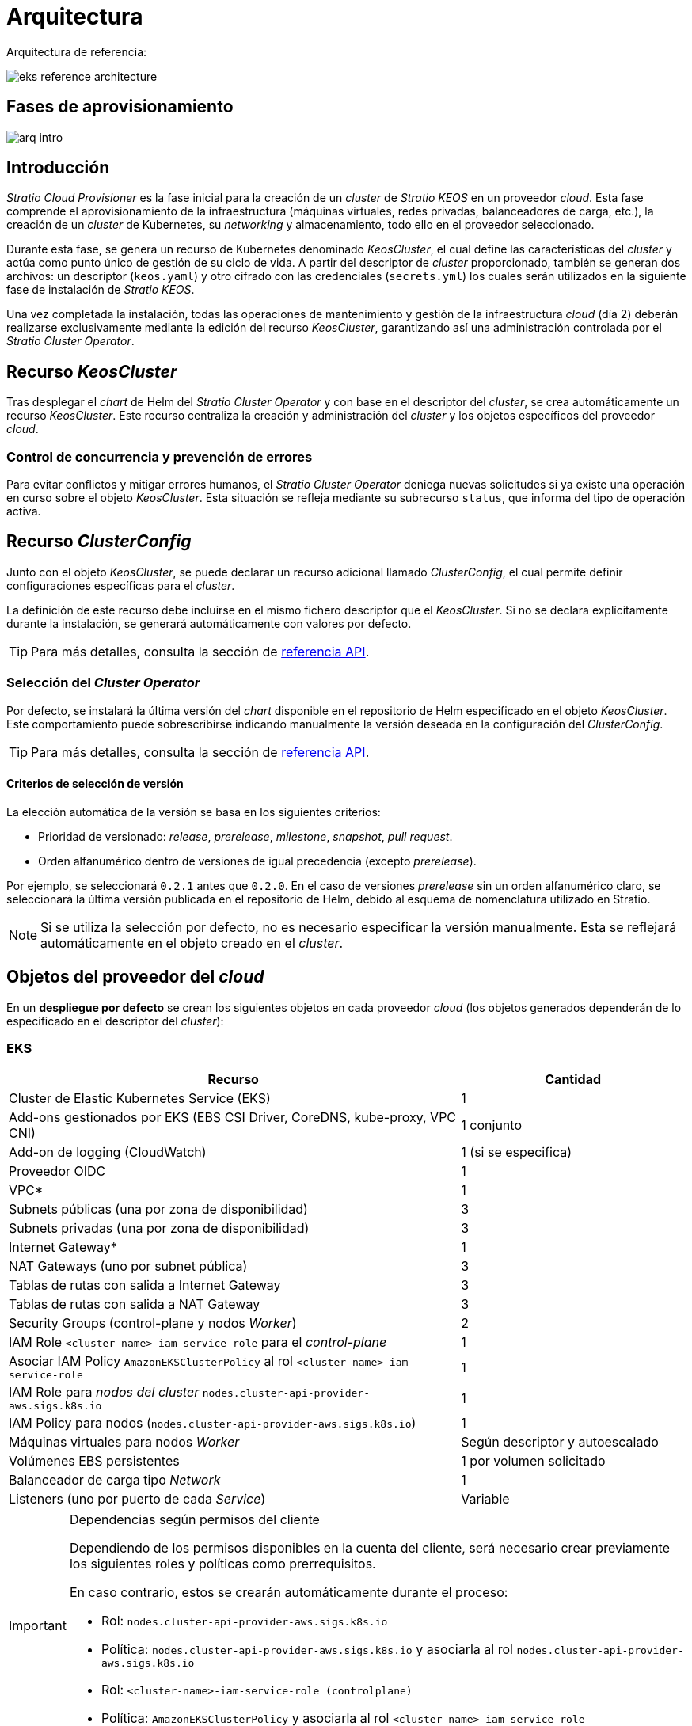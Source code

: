 = Arquitectura

Arquitectura de referencia:

image::eks-reference-architecture.png[]

== Fases de aprovisionamiento

image::arq-intro.png[]

== Introducción

_Stratio Cloud Provisioner_ es la fase inicial para la creación de un _cluster_ de _Stratio KEOS_ en un proveedor _cloud_. Esta fase comprende el aprovisionamiento de la infraestructura (máquinas virtuales, redes privadas, balanceadores de carga, etc.), la creación de un _cluster_ de Kubernetes, su _networking_ y almacenamiento, todo ello en el proveedor seleccionado.

Durante esta fase, se genera un recurso de Kubernetes denominado _KeosCluster_, el cual define las características del _cluster_ y actúa como punto único de gestión de su ciclo de vida. A partir del descriptor de _cluster_ proporcionado, también se generan dos archivos: un descriptor (`keos.yaml`) y otro cifrado con las credenciales (`secrets.yml`) los cuales serán utilizados en la siguiente fase de instalación de _Stratio KEOS_.

Una vez completada la instalación, todas las operaciones de mantenimiento y gestión de la infraestructura _cloud_ (día 2) deberán realizarse exclusivamente mediante la edición del recurso _KeosCluster_, garantizando así una administración controlada por el _Stratio Cluster Operator_.

== Recurso _KeosCluster_

Tras desplegar el _chart_ de Helm del _Stratio Cluster Operator_ y con base en el descriptor del _cluster_, se crea automáticamente un recurso _KeosCluster_. Este recurso centraliza la creación y administración del _cluster_ y los objetos específicos del proveedor _cloud_.

=== Control de concurrencia y prevención de errores

Para evitar conflictos y mitigar errores humanos, el _Stratio Cluster Operator_ deniega nuevas solicitudes si ya existe una operación en curso sobre el objeto _KeosCluster_. Esta situación se refleja mediante su subrecurso `status`, que informa del tipo de operación activa.

== Recurso _ClusterConfig_

Junto con el objeto _KeosCluster_, se puede declarar un recurso adicional llamado _ClusterConfig_, el cual permite definir configuraciones específicas para el _cluster_.

La definición de este recurso debe incluirse en el mismo fichero descriptor que el _KeosCluster_. Si no se declara explícitamente durante la instalación, se generará automáticamente con valores por defecto.

TIP: Para más detalles, consulta la sección de xref:operations-manual:api-reference.adoc[referencia API].

=== Selección del _Cluster Operator_

Por defecto, se instalará la última versión del _chart_ disponible en el repositorio de Helm especificado en el objeto _KeosCluster_. Este comportamiento puede sobrescribirse indicando manualmente la versión deseada en la configuración del _ClusterConfig_.

TIP: Para más detalles, consulta la sección de xref:operations-manual:api-reference.adoc[referencia API].

==== Criterios de selección de versión

La elección automática de la versión se basa en los siguientes criterios:

- Prioridad de versionado: _release_, _prerelease_, _milestone_, _snapshot_, _pull request_.
- Orden alfanumérico dentro de versiones de igual precedencia (excepto _prerelease_).

Por ejemplo, se seleccionará `0.2.1` antes que `0.2.0`. En el caso de versiones _prerelease_ sin un orden alfanumérico claro, se seleccionará la última versión publicada en el repositorio de Helm, debido al esquema de nomenclatura utilizado en Stratio.

NOTE: Si se utiliza la selección por defecto, no es necesario especificar la versión manualmente. Esta se reflejará automáticamente en el objeto creado en el _cluster_.

== Objetos del proveedor del _cloud_

En un *despliegue por defecto* se crean los siguientes objetos en cada proveedor _cloud_ (los objetos generados dependerán de lo especificado en el descriptor del _cluster_):

=== EKS

[cols="2,1", options="header"]
|===
| Recurso
| Cantidad

| Cluster de Elastic Kubernetes Service (EKS)
| 1

| Add-ons gestionados por EKS (EBS CSI Driver, CoreDNS, kube-proxy, VPC CNI)
| 1 conjunto

| Add-on de logging (CloudWatch)
| 1 (si se especifica)

| Proveedor OIDC
| 1

| VPC*
| 1

| Subnets públicas (una por zona de disponibilidad)
| 3

| Subnets privadas (una por zona de disponibilidad)
| 3

| Internet Gateway*
| 1

| NAT Gateways (uno por subnet pública)
| 3

| Tablas de rutas con salida a Internet Gateway
| 3

| Tablas de rutas con salida a NAT Gateway
| 3

| Security Groups (control-plane y nodos _Worker_)
| 2

| IAM Role `<cluster-name>-iam-service-role` para el _control-plane_
| 1

| Asociar IAM Policy `AmazonEKSClusterPolicy` al rol `<cluster-name>-iam-service-role`
| 1

| IAM Role para _nodos del cluster_ `nodes.cluster-api-provider-aws.sigs.k8s.io`
| 1

| IAM Policy para nodos (`nodes.cluster-api-provider-aws.sigs.k8s.io`)
| 1

| Máquinas virtuales para nodos _Worker_
| Según descriptor y autoescalado

| Volúmenes EBS persistentes
| 1 por volumen solicitado

| Balanceador de carga tipo _Network_
| 1

| Listeners (uno por puerto de cada _Service_)
| Variable
|===

[IMPORTANT]
.Dependencias según permisos del cliente
====
Dependiendo de los permisos disponibles en la cuenta del cliente, será necesario crear previamente los siguientes roles y políticas como prerrequisitos. 

En caso contrario, estos se crearán automáticamente durante el proceso:

* Rol: `nodes.cluster-api-provider-aws.sigs.k8s.io`
* Política: `nodes.cluster-api-provider-aws.sigs.k8s.io` y asociarla al rol `nodes.cluster-api-provider-aws.sigs.k8s.io`
* Rol: `<cluster-name>-iam-service-role (controlplane)`
* Política: `AmazonEKSClusterPolicy` y asociarla al rol `<cluster-name>-iam-service-role`
====

=== GKE (_cluster_ privado)

[cols="2,1", options="header"]
|===
| Recurso
| Cantidad

| Cluster de Google Kubernetes Engine (GKE) configurado con VPC-nativa
| 1

| VPC
| 1

| Subred por región
| 1

| Bloque CIDR principal para subred (nodos)
| 1

| Bloque CIDR secundario para subred (pods y servicios)
| 1 por tipo

| Ruta de peering (VPC Network Peering)
| 1

| Rutas para bloques CIDR secundarios (pods y servicios)
| 2

| Red de VPC peering
| 1

| Reglas de firewall de VPC  
(gke-<nombre-cluster>-<id>-[master, vms, exkubelet, inkubelet, all])
| 5

| Máquinas virtuales para nodos _Worker_
| Según descriptor y autoescalado

| Volúmenes persistentes
| 1 por nodo
|===

=== Azure no gestionado

[cols="2,1", options="header"]
|===
| Recurso
| Cantidad

| Resource Group
| 1

| Red virtual (Virtual Network)
| 1

| Route table para nodos _Worker_
| 1

| NAT Gateway para nodos _Worker_
| 1

| Direcciones IP públicas (API Server y NAT Gateway)
| 2

| Grupos de seguridad de red (NSG) para _control-plane_ y _workers_
| 2

| Balanceador de carga público para API Server
| 1

| Máquinas virtuales para _control-plane_
| 1–3 (según descriptor)

| Disco de bloque por máquina virtual de _control-plane_
| 1 por VM

| Interfaz de red por máquina virtual de _control-plane_
| 1 por VM

| Máquinas virtuales para nodos _Worker_
| Según descriptor y autoescalado

| Disco de bloque por máquina virtual de _Worker_
| 1 por VM

| Interfaz de red por máquina virtual de _Worker_
| 1 por VM

| Balanceador de carga para exposición de _Services_ tipo LoadBalancer
| 1

| Dirección IP pública por _Service_ expuesto
| 1 por Service

| Configuración de IP frontal (_Frontend IP config_) por _Service_
| 1 por Service

| _Health probe_ por _Service_
| 1 por Service

| Regla de balanceador de carga por _Service_
| 1 por Service

| Disco de bloque para volúmenes persistentes
| 1 por volumen solicitado
|===

== _Networking_

Arquitectura de referencia:

image::eks-reference-architecture.png[]

La capa interna de _networking_ del _cluster_ está basada en Calico, con las siguientes integraciones por _proveedor_:

[.center,cols="1,1,1,1,1,1",center]
|===
^|Proveedor ^|Política ^|IPAM ^|CNI ^|Superposición ^|Enrutamiento

^|*EKS*
^|Calico
^|AWS
^|AWS
^|No
^|VPC-native

^|*GKE*
^|Calico
^|Calico
^|Calico
^|No
^|VPC-nativa

^|*Azure*
^|Calico
^|Calico
^|Calico
^|VxLAN
^|Calico
|===

=== Infraestructura propia

Si bien una de las ventajas de la creación de recursos automática en el aprovisionamiento es el gran dinamismo que otorga, por motivos de seguridad y cumplimiento de normativas, muchas veces es necesario crear ciertos recursos previamente al despliegue de _Stratio KEOS_ en el proveedor de _Cloud_.

En este sentido, _Stratio Cloud Provisioner_ permite utilizar tanto un VPC como _subnets_ previamente creadas empleando el parámetro _networks_ en el descriptor del _cluster_, como se detalla en la xref:operations-manual:installation.adoc[guía de instalación].

Ejemplo para EKS:

[source,bash]
----
spec:
  networks:
    vpc_id: vpc-02698..
    subnets:
      - subnet_id: subnet-0416d..
      - subnet_id: subnet-0b2f8..
      - subnet_id: subnet-0df75..
----

=== Red de _pods_

En la mayoría de _proveedores_ se permite indicar un CIDR específico para _pods_, con ciertas particularidades descritas a continuación.

NOTE: El CIDR para _pods_ no deberá superponerse con la red de los nodos o cualquier otra red destino a la que éstos deban acceder.

==== EKS

En este caso, y dado que se utiliza el AWS VPC CNI como IPAM, se permitirá sólo uno de los dos rangos soportados por EKS: 100.64.0.0/16 o 198.19.0.0/16 (siempre teniendo en cuenta las restricciones de la https://docs.aws.amazon.com/vpc/latest/userguide/vpc-cidr-blocks.html#add-cidr-block-restrictions[documentación oficial]), que se añadirán al VPC como _secondary CIDR_.

NOTE: Si no se indica infraestructura _custom_, se deberá utilizar el CIDR 100.64.0.0/16.

[source,bash]
----
spec:
  networks:
	  pods_cidr: 100.64.0.0/16
----

En este caso, se crearán 3 _subnets_ (1 por zona) con una máscara de 18 bits (/18) del rango indicado de las cuales se obtendrán las IP para los _pods_:

[.center,cols="1,2",width=40%, options="header"]
|===
^|**Zona**
^|**CIDR**

^|zone-a
^|100.64.0.0/18

^|zone-b
^|100.64.64.0/18

^|zone-c
^|100.64.128.0/18
|===

En caso de utilizar infraestructura personalizada, se deberán indicar las 3 _subnets_ (una por zona) para los _pods_ conjuntamente con las de los nodos en el descriptor del _cluster_:

[source,bash]
----
spec:
  networks:
      vpc_id: vpc-0264503b4f41ff69f # example-custom-vpc
      pods_subnets:
          - subnet_id: subnet-0f6aa193eaa31015e # example-custom-sn-pods-zone-a
          - subnet_id: subnet-0ad0a80d1cec762d7 # example-custom-sn-pods-zone-b
          - subnet_id: subnet-0921f337cb6a6128d # example-custom-sn-pods-zone-c
      subnets:
          - subnet_id: subnet-0416da6767f910929 # example-custom-sn-priv-zone-a
          - subnet_id: subnet-0b2f81b89da1dfdfd # example-custom-sn-priv-zone-b
          - subnet_id: subnet-0df75719efe5f6615 # example-custom-sn-priv-zone-c
----

NOTE: El CIDR secundario asignado al VPC para los _pods_ debe indicarse en el parámetro `spec.networks.pods_cidr` obligatoriamente.

El CIDR de cada subnet (obtenido del CIDR secundario del VPC), deberá ser el mismo que el descrito más arriba (con máscara de 18 bits), y las 3 _subnets_ para _pods_ deberán tener el siguiente tag: _sigs.k8s.io/cluster-api-provider-aws/association=secondary_.

==== Azure no gestionado

En este proveedor/_flavour_ se utiliza Calico como IPAM del CNI, esto permite poder especificar un CIDR arbitrario para los _pods_:

[source,bash]
----
spec:
  networks:
	  pods_cidr: 172.16.0.0/20
----

==== GKE

La red de _pods_ en GKE se configura automáticamente con el CIDR secundario para _pods_ y servicios, obtenido de la configuración de la red VPC al desplegar el _cluster_.

Para especificar una red de _pods_ diferente, podremos hacerlo de 2 formas excluyentes entre sí:

* Pre-creando los rangos CIDR en la subnet de la red VPC y especificando el CIDR en el descriptor del _cluster_.

[source,bash]
----
spec:
  control_plane:
          managed: true
          gcp:
              ip_allocation_policy:
                  cluster_secondary_range_name: "gkepods-europe-west4"
                  services_secondary_range_name: "gkeservices-europe-west4"
----

* Indicando el CIDR en el descriptor del _cluster_ y dejando que GKE lo cree automáticamente.

[source,bash]
----
spec:
  control_plane:
        managed: true
        gcp:
            ip_allocation_policy:
                cluster_ipv4_cidr_block: 10.180.0.0/14
                services_ipv4_cidr_block: 10.8.32.0/20
----

== Seguridad

=== Autenticación

Actualmente, para la comunicación con los proveedores _cloud_, los _controllers_ almacenan en el _cluster_ las credenciales de la identidad utilizada en la instalación.

==== EKS

Para este proveedor, las credenciales se almacenan en un _Secret_ dentro del _Namespace_ del _controller_ utilizando el formato estándar de configuración de credenciales de AWS (`~/.aws/credentials`), que sigue la especificación de perfiles de AWS CLI.

A continuación se muestra una tabla con los controladores utilizados y la ubicación de sus credenciales:

[cols="3,2,1,1,1", options="header"]
|===
| Controlador
| ServiceAccount
| Nombre del Secret
| Cifrado
| Tipo de autenticación

| `capa-controller-manager`
| `capa-controller-manager`
| `capa-manager-bootstrap-credentials`
| Sí (base64)
| Credenciales de AWS

| `capg-controller-manager`
| `capa-controller-manager`
| `capg-webhook-service-cert`
| Sí (base64)
| kubernetes.io/tls

| `capi-kubeadm-bootstrap-controller-manager`
| `capi-kubeadm-bootstrap-manager`
| `capi-kubeadm-bootstrap-webhook-service-cert`
| Sí (base64)
| kubernetes.io/tls

| `capi-kubeadm-control-plane-controller-manager`
| `capi-kubeadm-control-plane-manager`
| `capi-kubeadm-control-plane-webhook-service-cert`
| Sí (base64)
| kubernetes.io/tls

| `capi-controller-manager`
| `capi-manager`
| `capi-webhook-service-cert`
| Sí (base64)
| kubernetes.io/tls

| `keoscluster-controller-manager`
| `keoscluster-controller-manager`
| `keoscluster-settings`
| Sí (base64)
| Credenciales de AWS

| `keoscluster-controller-manager`
| `webhook-server-cert`
| `keoscluster-controller-manager`
| Sí (base64)
| kubernetes.io/tls

|===

Para ver el contenido de las credenciales, se puede utilizar el siguiente comando a modo de ejemplo:

[source,bash]
----
k -n capa-system get secret capa-manager-bootstrap-credentials -o json | jq -r '.data.credentials' | base64 -d

[default]
aws_access_key_id = XXXXXXXXXXXXXXXXXXXXXXX
aws_secret_access_key = XXXXXXXXXXXXXXXXXXXXXXXXXXXXXXXXXXXXXXXXXX
region = eu-west-1
----

==== GKE

Al igual que en el caso de EKS, el _controller_ de GCP obtiene las credenciales de un _Secret_ dentro del _Namespace_ correspondiente. Cabe destacar que, excepto por el cambio de `capa-controller-manager` a `capg-controller-manager`, el resto de las credenciales y su configuración son idénticas.

[cols="3,2,1,1,1", options="header"]
|===
| Controlador
| ServiceAccount
| Nombre del Secret
| Cifrado
| Tipo de autenticación


| `capg-controller-manager`
| `capg-manager`
| `capg-manager-bootstrap-credentials`
| Sí (base64)
| Credenciales de GCP

| `capg-controller-manager`
| `capg-manager`
| `capg-webhook-service-cert`
| Sí (base64)
| kubernetes.io/tls

|===

[source,bash]
----
$ k -n capg-system get secret capg-manager-bootstrap-credentials -o json | jq -r '.data["credentials.json"]' | base64 -d | jq .
----

==== Azure

En un entorno Azure no gestionado, el `capz-controller-manager` **actualmente utiliza AAD Pod Identity** para autenticarse con Azure. Aunque el clúster proyecta un token OIDC, este **no se usa activamente** ya que la identidad está definida mediante un objeto `AzureIdentity` con `clientID` y `clientSecret`.

===== Certificados Webhook (TLS)

[cols="3,2,1,1,1", options="header"]
|===
| Controlador
| ServiceAccount
| Nombre del Secret
| Cifrado
| Tipo de autenticación

| `capz-controller-manager`
| `capz-manager`
| `capz-webhook-service-cert`
| Sí (base64)
| kubernetes.io/tls

|===

===== Autenticación contra Azure (AAD Pod Identity)

[cols="2", options="header"]
|===
| Componente | Descripción

| Controlador
| `capz-controller-manager`, que gestiona recursos de infraestructura en Azure

| Método
| AAD Pod Identity (modelo anterior)

| Identidad
| Definida mediante el objeto `AzureIdentity`

| clientID
| `XXXXXXXX-XXXX-XXXX-XXXX-XXXXXXXXXXXX` (desde `AzureIdentity.spec.clientID`)

| clientSecret
| Almacenado en el `Secret` `cluster-identity-secret` en el namespace `capz-system`

| Autenticación en Azure
| Mediante `clientID` + `clientSecret`

| Tipo de identidad
| User Assigned Managed Identity (UAMI)
|===

====== Validacion de la asignación de identidad en el pod (mediante etiquetas o binding)

Para validar la asignación de identidad en el pod, se puede utilizar el siguiente comando(etiquetas):
[source,bash]
----
kubectl -n capz-system get pod <capz-controller-manager-pod-name> -o jsonpath="{.metadata.labels.aadpodidbinding}"
capz-controller-aadpodidentity-selector
# o mediante 
kubectl -n capz-system get pod -l control-plane=capz-controller-manager -o jsonpath="{.items[0].metadata.labels.aadpodidbinding}"
capz-controller-aadpodidentity-selector
----

Para validar la asignación de identidad en el pod, se puede utilizar el siguiente comando(binding):
[source,bash]
----
kubectl -n capz-system get azureidentitybinding <resource-group-name>-<cluster-name>-*-identity-binding -o jsonpath="{.spec.selector}"
capz-controller-aadpodidentity-selector
----

====== Validación de la identidad configurada

Para consultar el `clientID` configurado:

[source,bash]
----
$ kubectl -n capz-system get azureidentity -o json | jq -r .items[0].spec.clientID
----

Para obtener el `clientSecret` correspondiente:

[source,bash]
----
$ CLIENT_PASS_NAME=$(kubectl -n capz-system get azureidentity -o json | jq -r .items[0].spec.clientPassword.name)
$ CLIENT_PASS_NAMESPACE=$(kubectl -n capz-system get azureidentity -o json | jq -r .items[0].spec.clientPassword.namespace)
$ kubectl -n ${CLIENT_PASS_NAMESPACE} get secret ${CLIENT_PASS_NAME} -o json | jq -r .data.clientSecret | base64 -d; echo
----

====== Token OIDC proyectado (no utilizado actualmente)

El pod proyecta un token OIDC en:

`/var/run/secrets/azure/tokens/azure-identity-token`

Este token **no se está utilizando** en la autenticación actual, ya que no hay federated credential configurada en Azure ni objeto `AzureClusterIdentity` presente en el clúster. Sin embargo, se puede validar con los siguientes pasos.

======= Validación del token OIDC

.Crear un pod temporal con el mismo `ServiceAccount`

[source,yaml]
----
apiVersion: v1
kind: Pod
metadata:
  name: oidc-debugger
  namespace: capz-system
spec:
  serviceAccountName: capz-manager
  restartPolicy: Never
  volumes:
    - name: azure-identity-token
      projected:
        sources:
          - serviceAccountToken:
              audience: api://AzureADTokenExchange
              expirationSeconds: 3600
              path: azure-identity-token
  containers:
    - name: debug
      image: busybox
      command: ["cat", "/var/run/secrets/azure/tokens/azure-identity-token"]
      volumeMounts:
        - mountPath: /var/run/secrets/azure/tokens
          name: azure-identity-token
          readOnly: true
----

.Decodificar el token para inspeccionar los campos:

[source,bash]
----
$ kubectl -n capz-system logs oidc-debugger | cut -d '.' -f2 | base64 --decode --ignore-garbage | jq
----

.Ejemplo de payload decodificado:

[source,json]
----
{
  "aud": ["api://AzureADTokenExchange"],
  "iss": "https://kubernetes.default.svc.cluster.local",
  "sub": "system:serviceaccount:capz-system:capz-manager",
  ...
}
----

NOTE: Este token proyectado es compatible con Azure Workload Identity, pero **no está siendo usado actualmente** en este entorno.

El resto de _controllers_ (_capi_ y _keoscluster_)  utilizan el mismo mecanismo de autenticación que EKS y GCP, es decir, almacenan las credenciales en un _Secret_ dentro del _Namespace_ del _controller_.

=== Acceso a IMDSv2

==== EKS

Dado que los _pods_ pueden impersonar al nodo donde se ejecutan simplemente interactuando con IMDS, se utiliza una política de red global (_GlobalNetworkPolicy_ de Calico) para impedir el acceso a todos los _pods_ del _cluster_ que no sean parte de _Stratio KEOS_.

A su vez, en EKS se habilita el proveedor OIDC para permitir el uso de roles de IAM para _Service Accounts_, asegurando el uso de políticas IAM con mínimos privilegios.

==== GKE

En Google Kubernetes Engine (GKE), los nodos del clúster acceden al servidor de metadatos (`IMDS`) a través de la IP reservada `169.254.169.254`. Este servidor permite obtener credenciales mediante Application Default Credentials (ADC), que los _pods_ también pueden utilizar si no se restringe explícitamente.

Dado que los _pods_ pueden impersonar al nodo donde se ejecutan accediendo directamente a `IMDS`, se utiliza una política de red global (`GlobalNetworkPolicy` de Calico) para impedir el acceso a este endpoint desde cualquier _pod_ que no pertenezca a componentes autorizados, como los controladores de infraestructura de Stratio KEOS.

Esta política filtra el tráfico de salida (`egress`) hacia `169.254.169.254` mediante un selector de _labels_, limitando el acceso únicamente a los _pods_ que requieren interacción con las APIs de GCP y están adecuadamente identificados.

==== Azure no gestionado

En Azure, el acceso al endpoint de metadatos (IMDS) se simula localmente mediante el componente `nmi` del DaemonSet de AAD Pod Identity.

Este componente:

* Intercepta las peticiones a `http://169.254.169.254/metadata/identity/oauth2/token` hechas por los pods
* Verifica si el pod tiene una asignación válida de identidad (mediante etiquetas y `AzureIdentityBinding`)
* Solicita el token a Azure AD en nombre del pod y lo devuelve si está autorizado

NOTE: Esto permite una autenticación segura sin exponer el IMDS del nodo real.

=== Acceso al _endpoint_ del _API Server_

==== EKS

Durante la creación del _cluster_ de EKS, se crea un _endpoint_ para el _API Server_ que se utilizará para el acceso al _cluster_ desde el instalador y operaciones del ciclo de vida.

Este _endpoint_ se publica a internet y de forma privada, y su acceso se restringe con una combinación de reglas del _Identity and Access Management_ (IAM) de Amazon y el _Role Based Access Control_ (RBAC) nativo de Kubernetes.

Para comprobar la creación y el tipo de acceso del _endpoint_, se pueden utilizar los siguientes comandos:

[source,bash]
----
# Comprobar la creaación del _endpoint_:
aws eks describe-cluster --name <cluster_name> --query "cluster.endpoint" --output text | cat 
https://XXXXXXXXXXXXXXXXXXXXXXXXXXXXXXXX.gr7.eu-west-1.eks.amazonaws.com
# Comprobar el tipo de acceso:
aws eks describe-cluster --name eks-cl02 --query "cluster.resourcesVpcConfig" --output json | cat

    "subnetIds": [
        "subnet-0cd582b2fc8f4667f",
        "subnet-036599062ce4633b4",
        "subnet-0ed8d484e85078953",
        "subnet-0e33205cc1afeb1ae",
        "subnet-01299725d68bc6a10",
        "subnet-0764ad7f79ecee088"
    ],
    "securityGroupIds": [
        "sg-06c020270b9bf32be"
    ],
    "clusterSecurityGroupId": "sg-0ac529005334e679d",
    "vpcId": "vpc-0583a405424313f85",
    "endpointPublicAccess": true,   # Acceso público habilitado
    "endpointPrivateAccess": true,  # Acceso privado habilitado
    "publicAccessCidrs": [
        "0.0.0.0/0"
    ]
}

----

==== GKE

En este caso, el _API Server_ se expone únicamente de forma privada, por lo que solo se puede acceder desde la IP asignada al _endpoint_ privado del _cluster_. Esta IP pertenece al rango especificado en el descriptor del _cluster_.

Para comprobar la creación y el tipo de acceso del _endpoint_, se pueden utilizar los siguientes comandos:
[source,bash]
----
# Comprobar la creación del _endpoint_:
gcloud container clusters describe <cluster_name> --region <region> --format="get(privateClusterConfig.privateEndpoint)"
172.16.16.2
# Comprobar el tipo de acceso:
gcloud container clusters describe <cluster_name> --region <region> --format="get(privateClusterConfig.enablePrivateEndpoint)"
True
----

==== Azure no gestionado

Para la exposición del _API Server_, se crea un balanceador de carga con nombre `<cluster_id>-public-lb` y puerto 6443 accesible por red pública (la IP pública asignada es la misma que resuelve la URL del _Kubeconfig_) y un _Backend pool_ con los nodos del _control-plane_.

El _health check_ del servicio se hace por TCP, pero se recomienda cambiar a HTTPS con la ruta `/healthz`.

Para validar la exposición del API Server en Azure, se pueden utilizar los siguientes comandos:
[source,bash]
----
# Comprobar la creación del _endpoint_:
az network lb list -g <resource_group> --query "[].{Name:name, PublicIP:frontendIpConfigurations[].publicIpAddress.id}" -o table
Name
----------------
azure-public-lb
# Comprobar la ip de exposición:
az network public-ip list -g <resource_group> \
  --query "[?ipConfiguration.id && contains(ipConfiguration.id, '<load_balancer_name>')].{Name:name, IP:ipAddress}" \
  -o table
Name                  IP
--------------------  -------------
pip-azure-apiserver  132.164.7.182
----

== Almacenamiento

=== Nodos (_control-plane_ y _workers_)

A nivel de almacenamiento, se monta un único disco _root_ del que se puede definir su tipo, tamaño y encriptación (se podrá especificar una clave de encriptación previamente creada).

*Ejemplo:*

[source,bash]
----
type: gp3
size: 384Gi
encrypted: true
encryption_key: <key_name>
----

Estos discos se crean en la provisión inicial de los nodos, por lo que estos datos se pasan como parámetros del descriptor.

=== _StorageClass_

Durante el aprovisionamiento se disponibiliza una _StorageClass_ (por defecto) con nombre "keos" para disco de bloques. Esta cuenta con los parámetros `reclaimPolicy: Delete` y `volumeBindingMode: WaitForFirstConsumer`, esto es, que el disco se creará en el momento en que un _pod_ consuma el _PersistentVolumeClaim_ correspondiente y se eliminará al borrar el _PersistentVolume_.

NOTE: Ten en cuenta que los _PersistentVolumes_ creados a partir de esta _StorageClass_ tendrán afinidad con la zona donde se han consumido.

Desde el descriptor del _cluster_ se permite indicar la clave de encriptación, la clase de discos o bien parámetros libres.

*Ejemplo con opciones básicas:*

[source,bash]
----
spec:
  infra_provider: aws
  storageclass:
    encryption_key: <my_simm_key>
    class: premium
----

El parámetro `class` puede ser _premium_ o _standard_, esto dependerá del proveedor _cloud_:

[.center,cols="1,2,2",width=70%,center]
|===
^|Proveedor ^|Standard class ^|Premium class

^|AWS
^|gp3
^|io2 (64k IOPS)

^|GKE
^|pd-standard
^|pd-ssd

^|Azure
^|StandardSSD_LRS
^|Premium_LRS
|===

*Ejemplo con parámetros libres:*

[source,bash]
----
spec:
  infra_provider: gcp
  storageclass:
    parameters:
      type: pd-extreme
      provisioned-iops-on-create: 5000
      disk-encryption-kms-key: <key_name>
      labels: "key1=value1,key2=value2"
----

Estos últimos también dependen del proveedor _cloud_:

[.center,cols="1,2",width=80%]
|===
^|Proveedor ^|Parámetro

^|All
a|

----
     fsType
----

^|AWS, GKE
a|

----
     type
     labels
----

^|AWS
a|

----
     iopsPerGB
     kmsKeyId
     allowAutoIOPSPerGBIncrease
     iops
     throughput
     encrypted
     blockExpress
     blockSize
----

^|GKE
a|

----
     provisioned-iops-on-create
     replication-type
     disk-encryption-kms-key
----

^|Azure
a|

----
     provisioner
     skuName
     kind
     cachingMode
     diskEncryptionType
     diskEncryptionSetID
     resourceGroup
     tags
     networkAccessPolicy
     publicNetworkAccess
     diskAccessID
     enableBursting
     enablePerformancePlus
     subscriptionID
----

|===

En el aprovisionamiento se crean otras _StorageClasses_ (no default) según el proveedor, pero para utilizarlas, las cargas de trabajo deberán especificarlas en su despliegue.

=== Amazon EFS

En esta versión, si se desea utilizar un sistema de archivos de EFS se deberá crear previamente y pasar los siguientes datos al descriptor del _cluster_:

[source,bash]
----
spec:
  storageclass:
      efs:
          name: fs-015ea5e2ba5fe7fa5
          id: fs-015ea5e2ba5fe7fa5
          permissions: 700
----

Con estos datos, se renderizará el _keos.yaml_ de forma que en la ejecución del _keos-installer_ se despliegue el _driver_ y se configure la _StorageClass_ correspondiente.

NOTE: Esta funcionalidad está pensada para infraestructura personalizada, ya que el sistema de ficheros de EFS deberá asociarse a un VPC existente en su creación.

== Atributos en EKS

Todos los objetos que se crean en EKS contienen por defecto el atributo con clave _keos.stratio.com/owner_ y como valor el nombre del _cluster_. También se permite añadir atributos personalizados a todos los objetos creados en el proveedor _cloud_ de la siguiente forma:

[source,bash]
----
spec:
  control_plane:
    tags:
      - tier: production
      - billing-area: data
----

Para añadir atributos a los volúmenes creados por la _StorageClass_, se deberá utilizar el parámetro `labels` en la sección correspondiente:

[source,bash]
----
spec:
  storageclass:
    parameters:
      labels: "tier=production,billing-area=data"
      ..
----

== Docker registries

Como prerrequisito a la instalación de _Stratio KEOS_, las imágenes Docker de todos sus componentes deberán residir en un Docker registry que se indicará en el descriptor del _cluster_ (`keos_registry: true`). Deberá haber un (y sólo uno) Docker registry para _Stratio KEOS_, el resto se configurarán en los nodos para poder utilizar sus imágenes en cualquier despliegue.

Actualmente, se soportan 3 tipos de Docker registries: _generic_, _ecr_ y _acr_. Para el tipo _generic_, se deberá indicar si el _registry_ es autenticado o no (los tipos _ecr_ y _acr_ no pueden tener autenticación), y en caso de serlo, es obligatorio indicar usuario y contraseña en la sección 'spec.credentials'.

La siguiente tabla muestra los _registries_ soportados según proveedor/_flavour_:

[.center,cols="2,1",width=40%]
|===
^|EKS
^|ecr, generic

^|Azure
^|acr, generic

^|GKE
^|gar
|===

== Repositorio de Helm

Como prerrequisito de la instalación, se debe indicar un repositorio de Helm del que se pueda extraer el _chart_ del _Cluster Operator_. Este repositorio puede utilizar protocolos HTTPS u OCI (utilizados para repositorios de proveedores _cloud_ como ECR, GAR o ACR).

[.center,cols="2,1",width=40%]
|===
^|EKS
^|ecr, generic

^|Azure
^|acr, generic

^|GKE
^|gar
|===

NOTE: Las URL de los repositorios de tipo OCI llevan el prefijo *oci://*. Por ejemplo: oci://stratioregistry.azurecr.io/helm-repository-example.

NOTE: Recuerda verificar en la documentación de _keos-installer_ los repositorios que se soporten en la versión a utilizar.
